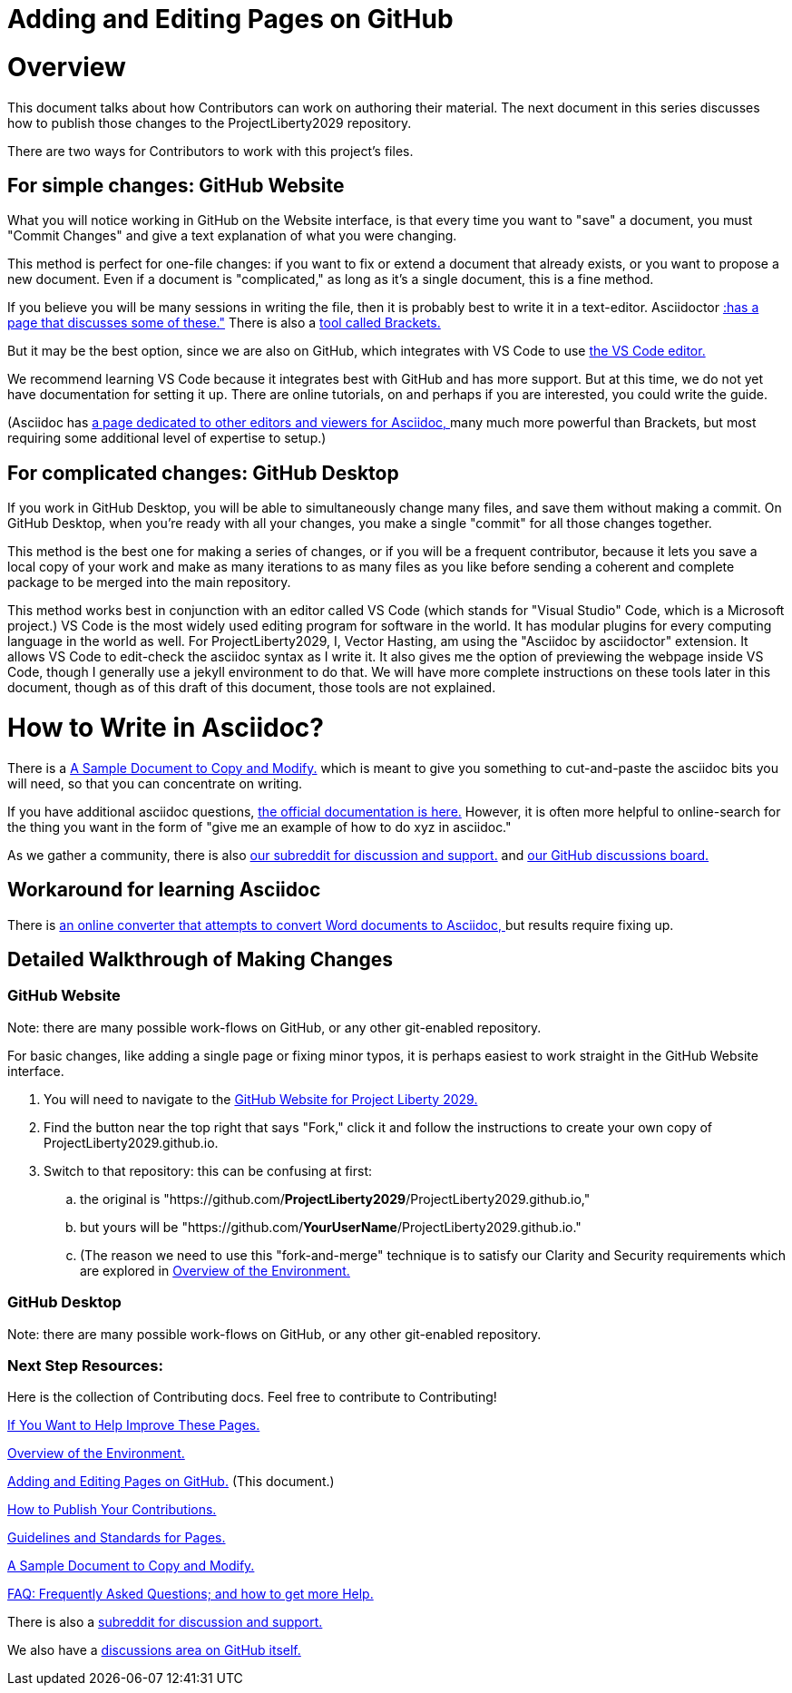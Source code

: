 = Adding and Editing Pages on GitHub
:doctype: book
:table-caption: Data Set
:imagesdir: /content/media/images/
:page-liquid:
:page-stage: NoShow
:page-draft_complete: 50%
:page-authors: Vector Hasting
:page-todos: Add some images near the beginning of people working together to make legislation, and of the workflow so this is more inviting. Create companion pages to help people setup a local environment for previewing their changes. Create some video tutorials to walk people through it. 
:showtitle:

= Overview

This document talks about how Contributors can work on authoring their material. 
The next document in this series discusses how to publish those changes to the ProjectLiberty2029 repository. 

There are two ways for Contributors to work with this project's files.

== For simple changes: GitHub Website

What you will notice working in GitHub on the Website interface, is that every time you want to "save" a document, you must "Commit Changes" and give a text explanation of what you were changing.

This method is perfect for one-file changes: if you want to fix or extend a document that already exists, or you want to propose a new document. 
Even if a document is "complicated," as long as it's a single document, this is a fine method. 

If you believe you will be many sessions in writing the file, then it is probably best to write it in a text-editor.  Asciidoctor link:https://docs.asciidoctor.org/asciidoctor/latest/tooling/[:has a page that discusses some of these.", window=read-later,opts="noopener,nofollow"] There is also a link:https://phcode.io/#/home["tool called Brackets. ", window=read-later,opts="noopener,nofollow"] 

But it may be the best option, since we are also on GitHub, which integrates with VS Code to use link:https://code.visualstudio.com/download["the VS Code editor.", window=read-later,opts="noopener,nofollow"]

We recommend learning VS Code because it integrates best with GitHub and has more support. 
But at this time, we do not yet have documentation for setting it up. 
There are online tutorials, on and perhaps if you are interested, you could write the guide. 

(Asciidoc has link:https://docs.asciidoctor.org/asciidoctor/latest/tooling/#ides-and-text-editors["a page dedicated to other editors and viewers for Asciidoc, ", window=read-later,opts="noopener,nofollow"] many much more powerful than Brackets, but most requiring some additional level of expertise to setup.)

== For complicated changes: GitHub Desktop

If you work in GitHub Desktop, you will be able to simultaneously change many files, and save them without making a commit. 
On GitHub Desktop, when you're ready with all your changes, you make a single "commit" for all those changes together.

This method is the best one for making a series of changes, or if you will be a frequent contributor, because it lets you save a local copy of your work and make as many iterations to as many files as you like before sending a coherent and complete package to be merged into the main repository. 

This method works best in conjunction with an editor called VS Code (which stands for "Visual Studio" Code, which is a Microsoft project.)
VS Code is the most widely used editing program for software in the world. 
It has modular plugins for every computing language in the world as well. 
For ProjectLiberty2029, I, Vector Hasting, am using the "Asciidoc by asciidoctor" extension.
It allows VS Code to edit-check the asciidoc syntax as I write it. 
It also gives me the option of previewing the webpage inside VS Code, though I generally use a jekyll environment to do that. 
We will have more complete instructions on these tools later in this document, though as of this draft of this document, those tools are not explained. 

= How to Write in Asciidoc?

There is a <</content/phase_1_winning/stage_00/contributing/060_sample_document.adoc#,A Sample Document to Copy and Modify.>> which is meant to give you something to cut-and-paste the asciidoc bits you will need, so that you can concentrate on writing. 

If you have additional asciidoc questions, link:https://docs.asciidoctor.org/["the official documentation is here.", window=read-later,opts="noopener,nofollow"]
However, it is often more helpful to online-search for the thing you want in the form of "give me an example of how to do xyz in asciidoc." 

As we gather a community, there is also link:https://www.reddit.com/r/ProjectLiberty2029/["our subreddit for discussion and support.", window=read-later,opts="noopener,nofollow"] and link:https://github.com/ProjectLiberty2029/ProjectLiberty2029.github.io/discussions["our GitHub discussions board.", window=read-later,opts="noopener,nofollow"]

== Workaround for learning Asciidoc

There is link:https://pandoc.org/try/?from=html&to=asciidoc["an online converter that attempts to convert Word documents to Asciidoc, ", window=read-later,opts="noopener,nofollow"] but results require fixing up.

== Detailed Walkthrough of Making Changes

=== GitHub Website

Note: there are many possible work-flows on GitHub, or any other git-enabled repository.

For basic changes, like adding a single page or fixing minor typos, it is perhaps easiest to work straight in the GitHub Website interface.

. You will need to navigate to the link:https://github.com/ProjectLiberty2029/ProjectLiberty2029.github.io/["GitHub
Website for Project Liberty 2029.", window=read-later,opts="noopener,nofollow"]
. Find the button near the top right that says "Fork," click it and follow the instructions to create your own copy of
ProjectLiberty2029.github.io.
. Switch to that repository: this can be confusing at first: 
.. the original is "https://github.com/*ProjectLiberty2029*/ProjectLiberty2029.github.io," 
.. but yours will be "https://github.com/*YourUserName*/ProjectLiberty2029.github.io."
.. (The reason we need to use this "fork-and-merge" technique is to satisfy our Clarity and Security requirements which are explored in <</content/phase_1_winning/stage_00/contributing/020_overview_of_the_environment.adoc#,Overview of the Environment.>>


=== GitHub Desktop

Note: there are many possible work-flows on GitHub, or any other git-enabled repository.

=== Next Step Resources:

Here is the collection of Contributing docs. 
Feel free to contribute to Contributing!

<</content/phase_1_winning/stage_00/contributing/010_getting_started_contributing.adoc#,If You Want to Help Improve These Pages.>>

<</content/phase_1_winning/stage_00/contributing/020_overview_of_the_environment.adoc#,Overview of the Environment.>>

<</content/phase_1_winning/stage_00/contributing/030_how_to_add_or_edit_pages.adoc#,Adding and Editing Pages on GitHub.>>
(This document.)

<</content/phase_1_winning/stage_00/contributing/040_how_to_publish_your_edits.adoc#,How to Publish Your Contributions.>>

<</content/phase_1_winning/stage_00/contributing/050_guidelines_for_pages.adoc#,Guidelines and Standards for Pages.>>

<</content/phase_1_winning/stage_00/contributing/060_sample_document.adoc#,A Sample Document to Copy and Modify.>>

<</content/phase_1_winning/stage_00/contributing/070_faq.adoc#,FAQ: Frequently Asked Questions; and how to get more Help.>>

There is also a link:https://www.reddit.com/r/ProjectLiberty2029/["subreddit for discussion and support.", window=read-later,opts="noopener,nofollow"]

We also have a link:https://github.com/ProjectLiberty2029/ProjectLiberty2029.github.io/discussions["discussions area on GitHub itself.", window=read-later,opts="noopener,nofollow"]